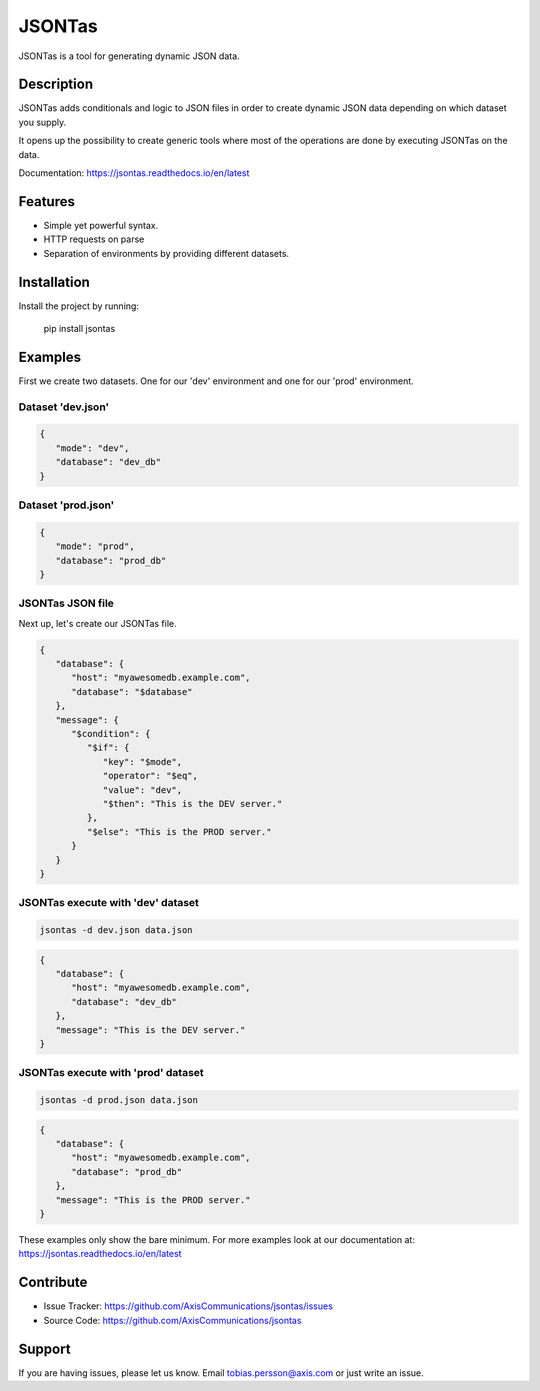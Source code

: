 =======
JSONTas
=======

JSONTas is a tool for generating dynamic JSON data.

Description
===========

JSONTas adds conditionals and logic to JSON files in order to create dynamic JSON data depending on which dataset you supply.

It opens up the possibility to create generic tools where most of the operations are done by executing JSONTas on the data.

Documentation: https://jsontas.readthedocs.io/en/latest


Features
========

- Simple yet powerful syntax.
- HTTP requests on parse
- Separation of environments by providing different datasets.

Installation
============

Install the project by running:

   pip install jsontas

Examples
========

First we create two datasets. One for our 'dev' environment and one for our 'prod' environment.

Dataset 'dev.json'
------------------

.. code-block:: JSON

   {
      "mode": "dev",
      "database": "dev_db"
   }


Dataset 'prod.json'
-------------------

.. code-block:: JSON

   {
      "mode": "prod",
      "database": "prod_db"
   }

JSONTas JSON file
-----------------

Next up, let's create our JSONTas file.

.. code-block:: JSON

   {
      "database": {
         "host": "myawesomedb.example.com",
         "database": "$database"
      },
      "message": {
         "$condition": {
            "$if": {
               "key": "$mode",
               "operator": "$eq",
               "value": "dev",
               "$then": "This is the DEV server."
            },
            "$else": "This is the PROD server."
         }
      }
   }

JSONTas execute with 'dev' dataset
----------------------------------

.. code-block:: bash

   jsontas -d dev.json data.json

.. code-block:: JSON

   {
      "database": {
         "host": "myawesomedb.example.com",
         "database": "dev_db"
      },
      "message": "This is the DEV server."
   }

JSONTas execute with 'prod' dataset
-----------------------------------

.. code-block:: bash

   jsontas -d prod.json data.json

.. code-block:: JSON

   {
      "database": {
         "host": "myawesomedb.example.com",
         "database": "prod_db"
      },
      "message": "This is the PROD server."
   }

These examples only show the bare minimum.
For more examples look at our documentation at: https://jsontas.readthedocs.io/en/latest

Contribute
==========

- Issue Tracker: https://github.com/AxisCommunications/jsontas/issues
- Source Code: https://github.com/AxisCommunications/jsontas

Support
=======

If you are having issues, please let us know.
Email tobias.persson@axis.com or just write an issue.
